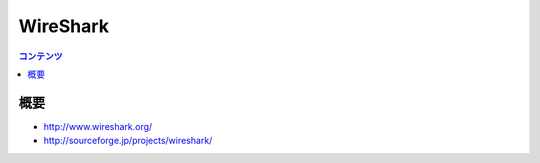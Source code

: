 ==========================================
WireShark
==========================================

.. contents:: コンテンツ
   :depth: 3
   :local:

概要
==========

* http://www.wireshark.org/
* http://sourceforge.jp/projects/wireshark/